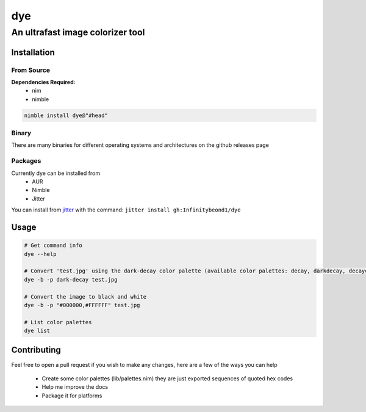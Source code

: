 dye
===

An ultrafast image colorizer tool
---------------------------------

Installation
~~~~~~~~~~~~

From Source
^^^^^^^^^^^

**Dependencies Required:** 
  * nim 
  * nimble

.. code:: bash

 nimble install dye@"#head"

Binary
^^^^^^

There are many binaries for different operating systems and
architectures on the github releases page


Packages
^^^^^^^^
.. raw:: html

    <embed>
        <a href="https://repology.org/project/dye/versions">
            <img src="https://repology.org/badge/vertical-allrepos/dye.svg" alt="Packaging status" align="right">
        </a>  
    </embed>
Currently dye can be installed from
  * AUR
  * Nimble
  * Jitter
You can install from `jitter <https://github.com/sharpcdf/jitter>`_ with the command: ``jitter install gh:Infinitybeond1/dye``

Usage
~~~~~

.. code-block:: bash

   # Get command info
   dye --help

   # Convert 'test.jpg' using the dark-decay color palette (available color palettes: decay, darkdecay, decayce, articblush, catppuccin, ok, nord, everforest, iceberg)
   dye -b -p dark-decay test.jpg
   
   # Convert the image to black and white
   dye -b -p "#000000,#FFFFFF" test.jpg

   # List color palettes
   dye list

Contributing
~~~~~~~~~~~~

Feel free to open a pull request if you wish to make any changes, here
are a few of the ways you can help 
 * Create some color palettes (lib/palettes.nim) they are just exported sequences of quoted hex codes
 * Help me improve the docs 
 * Package it for platforms
